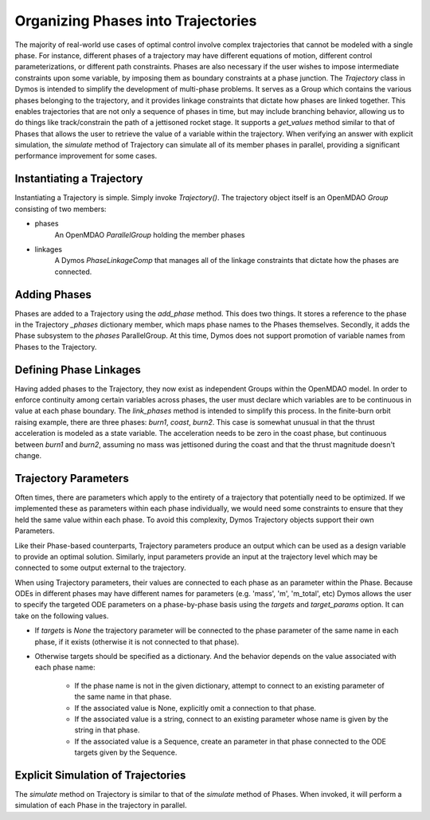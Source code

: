 ===================================
Organizing Phases into Trajectories
===================================

The majority of real-world use cases of optimal control involve complex trajectories that cannot be
modeled with a single phase.  For instance, different phases of a trajectory may have different
equations of motion, different control parameterizations, or different path constraints.  Phases
are also necessary if the user wishes to impose intermediate constraints upon some variable, by
imposing them as boundary constraints at a phase junction.
The *Trajectory* class in Dymos is intended to simplify the development of multi-phase problems.
It serves as a Group which contains the various phases belonging to the trajectory, and it provides
linkage constraints that dictate how phases are linked together. This enables trajectories that
are not only a sequence of phases in time, but may include branching behavior, allowing us to do
things like track/constrain the path of a jettisoned rocket stage.
It supports a `get_values` method similar to that of Phases that allows the user to retrieve the value
of a variable within the trajectory.
When verifying an answer with explicit simulation, the `simulate` method of Trajectory can simulate
all of its member phases in parallel, providing a significant performance improvement for some cases.

Instantiating a Trajectory
--------------------------

Instantiating a Trajectory is simple.  Simply invoke `Trajectory()`.  The trajectory object
itself is an OpenMDAO `Group` consisting of two members:

- phases
    An OpenMDAO `ParallelGroup` holding the member phases
- linkages
    A Dymos `PhaseLinkageComp` that manages all of the linkage constraints that dictate how the phases are connected.

Adding Phases
-------------
Phases are added to a Trajectory using the `add_phase` method.  This does two things.  It stores
a reference to the phase in the Trajectory `_phases` dictionary member, which maps phase names to
the Phases themselves.  Secondly, it adds the Phase subsystem to the `phases` ParallelGroup.  At
this time, Dymos does not support promotion of variable names from Phases to the Trajectory.

Defining Phase Linkages
-----------------------

Having added phases to the Trajectory, they now exist as independent Groups within the OpenMDAO model.
In order to enforce continuity among certain variables across phases, the user must declare which variables
are to be continuous in value at each phase boundary.  The `link_phases` method is intended to simplify
this process.
In the finite-burn orbit raising example, there are three phases:  `burn1`, `coast`, `burn2`.  This
case is somewhat unusual in that the thrust acceleration is modeled as a state variable.  The acceleration
needs to be zero in the coast phase, but continuous between `burn1` and `burn2`, assuming no mass
was jettisoned during the coast and that the thrust magnitude doesn't change.

Trajectory Parameters
---------------------
Often times, there are parameters which apply to the entirety of a trajectory that potentially
need to be optimized.  If we implemented these as parameters within each phase individually,
we would need some constraints to ensure that they held the same value within each phase.  To avoid
this complexity, Dymos Trajectory objects support their own Parameters.

Like their Phase-based counterparts, Trajectory parameters produce an output which can be used
as a design variable to provide an optimal solution.  Similarly, input parameters provide an input
at the trajectory level which may be connected to some output external to the trajectory.

When using Trajectory parameters, their values are connected to each phase as an
parameter within the Phase.  Because ODEs in different phases may have different names
for parameters (e.g. 'mass', 'm', 'm_total', etc) Dymos allows the user to specify the targeted
ODE parameters on a phase-by-phase basis using the `targets` and `target_params` option.
It can take on the following values.

*  If `targets` is `None` the trajectory parameter will be connected to the phase parameter of the same name in each phase, if it exists (otherwise it is not connected to that phase).

*  Otherwise targets should be specified as a dictionary. And the behavior depends on the value associated with each phase name:

    * If the phase name is not in the given dictionary, attempt to connect to an existing parameter of the same name in that phase.

    * If the associated value is None, explicitly omit a connection to that phase.

    * If the associated value is a string, connect to an existing parameter whose name is given by the string in that phase.

    * If the associated value is a Sequence, create an parameter in that phase connected to the ODE targets given by the Sequence.

Explicit Simulation of Trajectories
-----------------------------------

The `simulate` method on Trajectory is similar to that of the `simulate` method of Phases.  When
invoked, it will perform a simulation of each Phase in the trajectory in parallel.
